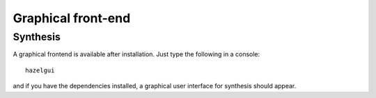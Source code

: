 Graphical front-end
====================

Synthesis
---------

A graphical frontend is available after installation. Just type the following in a console:

::

    hazelgui

and if you have the dependencies installed, a graphical user interface for synthesis
should appear.